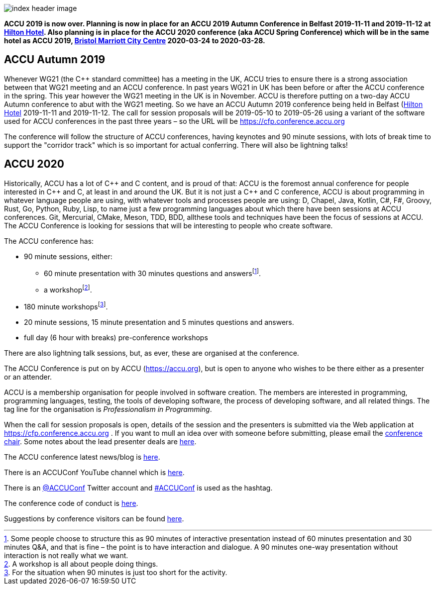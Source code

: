 ////
.. title: ACCU 2019
////

image::images/2020/index_header_image.png[]


*ACCU 2019 is now over. Planning is now in place for an ACCU 2019 Autumn Conference in Belfast
 2019-11-11 and 2019-11-12 at
 https://www3.hilton.com/en/hotels/united-kingdom/hilton-belfast-BFSHITW/index.html[Hilton
 Hotel]. Also planning is in place for the ACCU 2020 conference (aka ACCU Spring Conference)
 which will be in the same hotel as ACCU 2019,
 http://www.marriott.co.uk/hotels/travel/brsdt-bristol-marriott-hotel-city-centre/[Bristol
 Marriott City Centre] 2020-03-24 to 2020-03-28.*

== ACCU Autumn 2019

Whenever WG21 (the C++ standard committee) has a meeting in the UK, ACCU tries to ensure there
is a strong association between that WG21 meeting and an ACCU conference. In past years WG21 in
UK has been before or after the ACCU conference in the spring. This year however the WG21
meeting in the UK is in November. ACCU is therefore putting on a two-day ACCU Autumn conference
to abut with the WG21 meeting. So we have an ACCU Autumn 2019 conference being held in Belfast
(https://www3.hilton.com/en/hotels/united-kingdom/hilton-belfast-BFSHITW/index.html[Hilton
Hotel] 2019-11-11 and 2019-11-12. The call for session proposals will be 2019-05-10 to
2019-05-26 using a variant of the software used for ACCU conferences in the past three years –
so the URL will be https://cfp.conference.accu.org

The conference will follow the structure of ACCU conferences, having keynotes and 90 minute
sessions, with lots of break time to support the "corridor track" which is so important for
actual conferring. There will also be lightning talks!


== ACCU 2020

Historically, ACCU has a lot of {cpp} and C content, and is proud of that: ACCU is the foremost annual
conference for people interested in {cpp} and C, at least in and around the UK. But it is not just a {cpp}
and C conference, ACCU is about programming in whatever language people are using, with whatever tools and
processes people are using: D, Chapel, Java, Kotlin, C#, F#, Groovy, Rust, Go, Python, Ruby, Lisp, to name
just a few programming languages about which there have been sessions at ACCU conferences.  Git, Mercurial,
CMake, Meson, TDD, BDD, allthese tools and techniques have been the focus of sessions at ACCU. The ACCU
Conference is looking for sessions that will be interesting to people who create software.

The ACCU conference has:

* 90 minute sessions, either:
** 60 minute presentation with 30 minutes questions and answersfootnote:[Some people choose to structure this
   as 90 minutes of interactive presentation instead of 60 minutes presentation and 30 minutes  Q&A, and
   that is fine – the point is to have interaction and dialogue. A 90 minutes one-way presentation without
   interaction is not really what we want.].
** a workshopfootnote:[A workshop is all about people doing things.].
* 180 minute workshopsfootnote:[For the situation when 90 minutes is just too short for the activity.].
* 20 minute sessions, 15 minute presentation and 5 minutes questions and answers.
* full day (6 hour with breaks) pre-conference workshops

There are also lightning talk sessions, but, as ever, these are organised at the conference.

The ACCU Conference is put on by ACCU (https://accu.org), but is open to anyone who wishes to be there
either as a presenter or an attender.

ACCU is a membership organisation for people involved in software creation. The members are interested in
programming, programming languages, testing, the tools of developing software, the process of developing
software, and all related things. The tag line for the organisation is _Professionalism in Programming_.

When the call for session proposals is open, details of the session and the presenters is submitted via the
Web application at https://cfp.conference.accu.org . If you want to mull an idea over with someone before
submitting, please email the mailto:conference@accu.org[conference chair]. Some notes about the lead
presenter deals are link:/lead_presenter_deals.html[here].

The ACCU conference latest news/blog is link:/news/index.html[here].

There is an ACCUConf YouTube channel which is
https://www.youtube.com/channel/UCJhay24LTpO1s4bIZxuIqKw[here].

There is an https://twitter.com/ACCUConf[@ACCUConf] Twitter account and
https://twitter.com/hashtag/ACCUConf[#ACCUConf] is used as the hashtag.

The conference code of conduct is https://conference.accu.org/coc_code_of_conduct.html[here].

Suggestions by conference visitors can be found link:suggestions.html[here].

